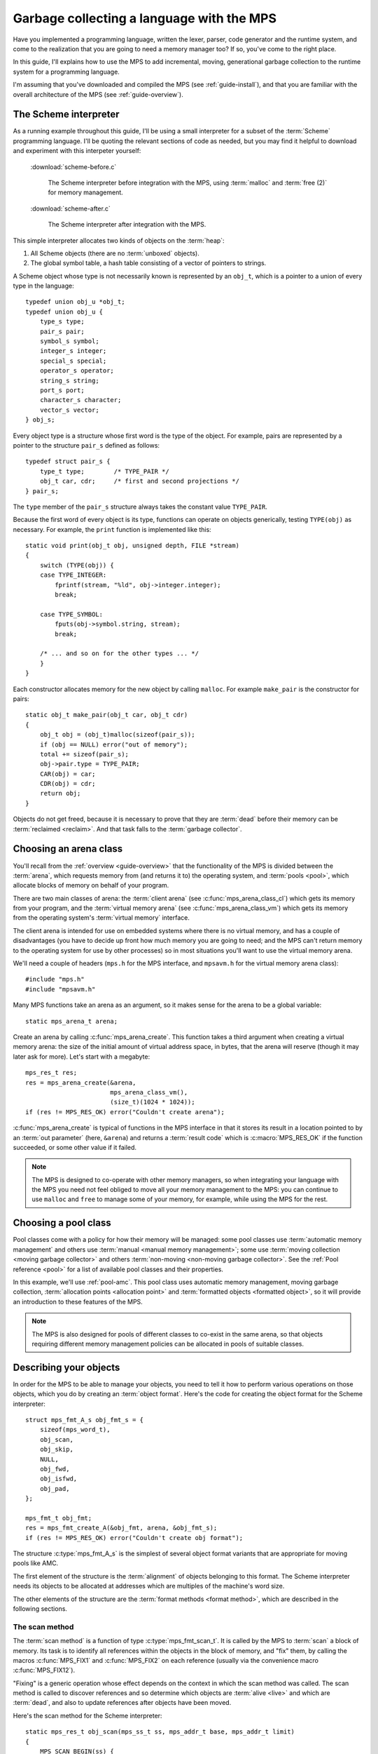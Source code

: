 .. highlight:: c

.. _guide-lang:

==========================================
Garbage collecting a language with the MPS
==========================================

Have you implemented a programming language, written the lexer,
parser, code generator and the runtime system, and come to the
realization that you are going to need a memory manager too? If so,
you've come to the right place.

In this guide, I'll explains how to use the MPS to add incremental,
moving, generational garbage collection to the runtime system for a
programming language.

I'm assuming that you've downloaded and compiled the MPS (see
:ref:`guide-install`), and that you are familiar with the overall
architecture of the MPS (see :ref:`guide-overview`).


----------------------
The Scheme interpreter
----------------------

As a running example throughout this guide, I'll be using a small
interpreter for a subset of the :term:`Scheme` programming
language. I'll be quoting the relevant sections of code as needed, but
you may find it helpful to download and experiment with this
interpeter yourself:

    :download:`scheme-before.c`

        The Scheme interpreter before integration with the MPS, using
        :term:`malloc` and :term:`free (2)` for memory management.

    :download:`scheme-after.c`

        The Scheme interpreter after integration with the MPS.

This simple interpreter allocates two kinds of objects on the
:term:`heap`:

1. All Scheme objects (there are no :term:`unboxed` objects).

2. The global symbol table, a hash table consisting of a vector of
   pointers to strings.

A Scheme object whose type is not necessarily known is represented by
an ``obj_t``, which is a pointer to a union of every type in the
language::

    typedef union obj_u *obj_t;
    typedef union obj_u {
        type_s type;
        pair_s pair;
        symbol_s symbol;
        integer_s integer;
        special_s special;
        operator_s operator;
        string_s string;
        port_s port;
        character_s character;
        vector_s vector;
    } obj_s;

Every object type is a structure whose first word is the type of the
object. For example, pairs are represented by a pointer to the
structure ``pair_s`` defined as follows::

    typedef struct pair_s {
        type_t type;        /* TYPE_PAIR */
        obj_t car, cdr;     /* first and second projections */
    } pair_s;

The ``type`` member of the ``pair_s`` structure always takes the
constant value ``TYPE_PAIR``.

Because the first word of every object is its type, functions can
operate on objects generically, testing ``TYPE(obj)`` as necessary. For example, the ``print`` function is implemented like this::

    static void print(obj_t obj, unsigned depth, FILE *stream)
    {
        switch (TYPE(obj)) {
        case TYPE_INTEGER:
            fprintf(stream, "%ld", obj->integer.integer);
            break;

        case TYPE_SYMBOL:
            fputs(obj->symbol.string, stream);
            break;

        /* ... and so on for the other types ... */
        }
    }

Each constructor allocates memory for the new object by calling
``malloc``. For example ``make_pair`` is the constructor for pairs::

    static obj_t make_pair(obj_t car, obj_t cdr)
    {
        obj_t obj = (obj_t)malloc(sizeof(pair_s));
        if (obj == NULL) error("out of memory");
        total += sizeof(pair_s);
        obj->pair.type = TYPE_PAIR;
        CAR(obj) = car;
        CDR(obj) = cdr;
        return obj;
    }

Objects do not get freed, because it is necessary to prove that they
are :term:`dead` before their memory can be :term:`reclaimed
<reclaim>`. And that task falls to the :term:`garbage collector`.


-----------------------
Choosing an arena class
-----------------------

You'll recall from the :ref:`overview <guide-overview>` that the
functionality of the MPS is divided between the :term:`arena`, which
requests memory from (and returns it to) the operating system, and
:term:`pools <pool>`, which allocate blocks of memory on behalf of
your program.

There are two main classes of arena: the :term:`client arena` (see
:c:func:`mps_arena_class_cl`) which gets its memory from your program,
and the :term:`virtual memory arena` (see
:c:func:`mps_arena_class_vm`) which gets its memory from the operating
system's :term:`virtual memory` interface.

The client arena is intended for use on embedded systems where there
is no virtual memory, and has a couple of disadvantages (you have to
decide up front how much memory you are going to need; and the MPS
can't return memory to the operating system for use by other
processes) so in most situations you'll want to use the virtual memory
arena.

We'll need a couple of headers (``mps.h`` for the MPS interface, and
``mpsavm.h`` for the virtual memory arena class)::

    #include "mps.h"
    #include "mpsavm.h"

Many MPS functions take an arena as an argument, so it makes sense for the arena to be a global variable::

    static mps_arena_t arena;

Create an arena by calling :c:func:`mps_arena_create`. This function
takes a third argument when creating a virtual memory arena: the size
of the initial amount of virtual address space, in bytes, that the
arena will reserve (though it may later ask for more). Let's start
with a megabyte::

    mps_res_t res;
    res = mps_arena_create(&arena,
                           mps_arena_class_vm(), 
                           (size_t)(1024 * 1024));
    if (res != MPS_RES_OK) error("Couldn't create arena");

:c:func:`mps_arena_create` is typical of functions in the MPS
interface in that it stores its result in a location pointed to by an
:term:`out parameter` (here, ``&arena``) and returns a :term:`result
code` which is :c:macro:`MPS_RES_OK` if the function succeeded, or
some other value if it failed.

.. note::

    The MPS is designed to co-operate with other memory managers, so
    when integrating your language with the MPS you need not feel
    obliged to move all your memory management to the MPS: you can
    continue to use ``malloc`` and ``free`` to manage some of your
    memory, for example, while using the MPS for the rest.

.. topics::

    :ref:`topic-arena`.


---------------------
Choosing a pool class
---------------------

Pool classes come with a policy for how their memory will be managed:
some pool classes use :term:`automatic memory management` and others
use :term:`manual <manual memory management>`; some use :term:`moving
collection <moving garbage collector>` and others :term:`non-moving
<non-moving garbage collector>`. See the :ref:`Pool reference <pool>`
for a list of available pool classes and their properties.

In this example, we'll use :ref:`pool-amc`. This pool class uses
automatic memory management, moving garbage collection,
:term:`allocation points <allocation point>` and :term:`formatted
objects <formatted object>`, so it will provide an introduction to
these features of the MPS.

.. note::

    The MPS is also designed for pools of different classes to
    co-exist in the same arena, so that objects requiring different
    memory management policies can be allocated in pools of suitable
    classes.


-----------------------
Describing your objects
-----------------------

In order for the MPS to be able to manage your objects, you need to
tell it how to perform various operations on those objects, which you
do by creating an :term:`object format`. Here's the code for creating
the object format for the Scheme interpreter::

    struct mps_fmt_A_s obj_fmt_s = {
        sizeof(mps_word_t),
        obj_scan,
        obj_skip,
        NULL,
        obj_fwd,
        obj_isfwd,
        obj_pad,
    };

    mps_fmt_t obj_fmt;
    res = mps_fmt_create_A(&obj_fmt, arena, &obj_fmt_s);
    if (res != MPS_RES_OK) error("Couldn't create obj format");

The structure :c:type:`mps_fmt_A_s` is the simplest of several object
format variants that are appropriate for moving pools like AMC.

The first element of the structure is the :term:`alignment` of objects
belonging to this format. The Scheme interpreter needs its objects to
be allocated at addresses which are multiples of the machine's word
size.

The other elements of the structure are the :term:`format methods
<format method>`, which are described in the following sections.

.. topics::

    :ref:`topic-format`.


.. _guide-lang-scan:

^^^^^^^^^^^^^^^
The scan method
^^^^^^^^^^^^^^^

The :term:`scan method` is a function of type
:c:type:`mps_fmt_scan_t`. It is called by the MPS to :term:`scan` a
block of memory. Its task is to identify all references within the
objects in the block of memory, and "fix" them, by calling the macros
:c:func:`MPS_FIX1` and :c:func:`MPS_FIX2` on each reference (usually
via the convenience macro :c:func:`MPS_FIX12`).

"Fixing" is a generic operation whose effect depends on the context in
which the scan method was called. The scan method is called to
discover references and so determine which objects are :term:`alive
<live>` and which are :term:`dead`, and also to update references
after objects have been moved.

Here's the scan method for the Scheme interpreter::

    static mps_res_t obj_scan(mps_ss_t ss, mps_addr_t base, mps_addr_t limit)
    {
        MPS_SCAN_BEGIN(ss) {
            while (base < limit) {
                obj_t obj = base;
                switch (obj->type.type) {
                case TYPE_PAIR:
                    FIX(obj->pair.car);
                    FIX(obj->pair.cdr);
                    base = (char *)base + ALIGN(sizeof(pair_s));
                    break;
                case TYPE_INTEGER:
                    base = (char *)base + ALIGN(sizeof(integer_s));
                    break;
                /* ... and so on for the other types ... */
                default:
                    fprintf(stderr, "Unexpected object on the heap\n");
                    abort();
                }
            }
        } MPS_SCAN_END(ss);
        return MPS_RES_OK;
    }

The scan method receives a :term:`scan state` (``ss``) argument, and
the block of memory to scan, from ``base`` (inclusive) to ``limit``
(exclusive). This block of memory is known to be packed with objects
belonging to the object format, and so the scan method loops over the
objects in the block, dispatching on the type of each object, and then
updating ``base`` to point to the next object in the block.

For each reference in an object the scan method fixes it by calling
:c:func:`MPS_FIX12` via the macro ``FIX``, which is defined as
follows::

    #define FIX(ref)                                                        \
        do {                                                                \
            mps_addr_t _addr = (ref); /* copy to local to avoid type pun */ \
            mps_res_t res = MPS_FIX12(ss, &_addr);                          \
            if (res != MPS_RES_OK) return res;                              \
            (ref) = _addr;                                                  \
        } while (0)

Each call to :c:func:`MPS_FIX12` must appear between calls to the
macros :c:func:`MPS_SCAN_BEGIN` and :c:func:`MPS_SCAN_END`. It's
usually most convenient to call :c:func:`MPS_SCAN_BEGIN` at the start
of the function and :c:func:`MPS_SCAN_END` at the end.

.. note::

    1. When the MPS calls your scan method, it may be part-way through
       moving your objects. It is therefore essential that the scan
       method only examine objects in the range of addresses it is
       given. Objects in other ranges of addresses are not guaranteed
       to be in a consistent state.

    2. Scanning is an operation on the :term:`critical path` of the
       MPS, which means that it is important that it runs as quickly
       as possible.

    3. The "fix" operation may update the reference. So if your
       language has :term:`tagged references <tagged reference>`, you
       must make sure that the tag is restored after the reference is
       updated.

    4. The "fix" operation may fail by returning a :term:`result code`
       other than :c:macro:`MPS_RES_OK`. A scan function must
       propagate such a result code to the caller, and should do so as
       soon as practicable.

.. topics::

    :ref:`topic-format`, :ref:`topic-scanning`.


^^^^^^^^^^^^^^^
The skip method
^^^^^^^^^^^^^^^

The :term:`skip method` is a function of type
:c:type:`mps_fmt_skip_t`. It is called by the MPS to skip over an
object belonging to the format.

Here's the skip method for the Scheme interpreter::

    static mps_addr_t obj_skip(mps_addr_t base)
    {
        obj_t obj = base;
        switch (obj->type.type) {
        case TYPE_PAIR:
            base = (char *)base + ALIGN(sizeof(pair_s));
            break;
        case TYPE_INTEGER:
            base = (char *)base + ALIGN(sizeof(integer_s));
            break;
        /* ... and so on for the other types ... */
        default:
            fprintf(stderr, "Unexpected object on the heap\n");
            abort();
        }
        return base;
    }

The argument ``base`` is the address to the base of the object. The
skip method must return the address of the base of the "next object":
in formats of variant A like this one, this is the address of the word
just past the end of the object.

You'll see that the code in the skip method that computes the "next
object" is the same as the corresponding code in the :term:`scan
method`, so that it's tempting for the latter to delegate this part of
its functionality to the former.

.. topics::

    :ref:`topic-format`, :ref:`topic-scanning`.


^^^^^^^^^^^^^^^^^^
The forward method
^^^^^^^^^^^^^^^^^^

The :term:`forward method` is a function of type
:c:type:`mps_fmt_fwd_t`. It is called by the MPS after it has moved an
object, and its task is to replace the old object with a
:term:`forwarding object` pointing to the new location of the object.

    .. figure:: ../diagrams/copying.svg
        :align: center
        :alt: Diagram: Copying garbage collection.

        Copying garbage collection.

The forwarding object must satisfy these properties:

1. It must be scannable and skippable, and so it will need to have a
   type field to distinguish it from other Scheme objects.

2. It must contain a pointer to the new location of the object (a
   :term:`forwarding pointer`).

3. The :ref:`scan method <guide-lang-scan>` and the skip method will
   both need to know the length of the forwarding object. This can be
   arbitarily long (in the case of string objects, for example) so it
   must contain a length field.

This poses a problem, because the above analysis suggests that
forwarding objects need to contain at least three words, but Scheme
objects might be as small as two words (for example, integers).

This conundrum can be solved by having two types of forwarding object.
The first type is suitable for forwarding objects of three words or
longer::

    typedef struct fwd_s {
        type_t type;                  /* TYPE_FWD */
        obj_t fwd;                    /* forwarded object */
        size_t size;                  /* total size of this object */
    } fwd_s;

while the second type is suitable for forwarding objects of two words::

    typedef struct fwd2_s {
        type_t type;                  /* TYPE_FWD2 */
        obj_t fwd;                    /* forwarded object */
    } fwd2_s;

Here's the forward method for the Scheme interpreter::

    static void obj_fwd(mps_addr_t old, mps_addr_t new)
    {
        obj_t obj = old;
        mps_addr_t limit = obj_skip(old);
        size_t size = (char *)limit - (char *)old;
        assert(size >= ALIGN(sizeof(fwd2_s)));
        if (size == ALIGN(sizeof(fwd2_s))) {
            obj->type.type = TYPE_FWD2;
            obj->fwd2.fwd = new;
        } else {
            obj->type.type = TYPE_FWD;
            obj->fwd.fwd = new;
            obj->fwd.size = size;
        }
    }

The argument ``old`` is the old address of the object, and ``new`` is
the location to which it has been moved.

The fowarding objects must be scannable and skippable, so the
following code must be added to ``obj_scan`` and ``obj_skip``::

    case TYPE_FWD:
        base = (char *)base + ALIGN(obj->fwd.size);
        break;
    case TYPE_FWD2:
        base = (char *)base + ALIGN(sizeof(fwd2_s));
        break;

.. note::

    The Scheme interpreter has no objects consisting of a single word.
    If it did, this would present problems for the design of the
    forwarding object. The best approach in such a case would be to
    allocate the single-word objects from a separate pool: if, as
    seems likely, these objects do not contain references, they could
    be allocated from the :ref:`pool-lo` pool, and so the cost of
    scanning them could be avoided.
    
.. topics::

    :ref:`topic-format`.


^^^^^^^^^^^^^^^^^^^^^^^
The is-forwarded method
^^^^^^^^^^^^^^^^^^^^^^^

The :term:`is-forwarded method` is a function of type
:c:type:`mps_fmt_isfwd_t`. It is called by the MPS to determine if an
object is a :term:`forwarding object`, and if it is, to determine the
location where that object was moved.

Here's the is-forwarded method for the Scheme interpreter::

    static mps_addr_t obj_isfwd(mps_addr_t addr)
    {
        obj_t obj = addr;
        switch (obj->type.type) {
        case TYPE_FWD2:
            return obj->fwd2.fwd;
        case TYPE_FWD:
            return obj->fwd.fwd;
        }
        return NULL;
    }

It receives the address of an object, and returns the address to which
that object was moved, or ``NULL`` if the object was not moved.

.. topics::

    :ref:`topic-format`.


^^^^^^^^^^^^^^^^^^
The padding method
^^^^^^^^^^^^^^^^^^

The :term:`padding method` is a function of type
:c:type:`mps_fmt_pad_t`. It is called by the MPS to fill a block of
memory with a :term:`padding object`: this is an object that fills
gaps in a block of :term:`formatted objects <formatted object>`, for
example to enable the MPS to pack objects into fixed-size units (such
as operating system :term:`pages <page>`).

A padding object must be scannable and skippable, and not confusable
with a :term:`forwarding object`. This means they need a type and a
size. However, padding objects might need to be as small as the
alignment of the object format, which was specified to be a single
word. As with forwarding objects, this can be solved by having two
types of padding object. The first type is suitable for paddding
objects of two words or longer::

    typedef struct pad_s {
        type_t type;                  /* TYPE_PAD */
        size_t size;                  /* total size of this object */
    } pad_s;

while the second type is suitable for padding objects consisting of a
single word::

    typedef struct pad1_s {
        type_t type;                  /* TYPE_PAD1 */
    } pad1_s;

Here's the padding method::

    static void obj_pad(mps_addr_t addr, size_t size)
    {
        obj_t obj = addr;
        assert(size >= ALIGN(sizeof(pad1_s)));
        if (size == ALIGN(sizeof(pad1_s))) {
            obj->type.type = TYPE_PAD1;
        } else {
            obj->type.type = TYPE_PAD;
            obj->pad.size = size;
        }
    }

The argument ``addr`` is the address at which the padding object must be created, and ``size`` is its size in bytes: this will always be a multiple of the alignment of the object format.

The padding objects must be scannable and skippable, so the following
code must be added to ``obj_scan`` and ``obj_skip``::

    case TYPE_PAD:
        base = (char *)base + ALIGN(obj->pad.size);
        break;
    case TYPE_PAD1:
        base = (char *)base + ALIGN(sizeof(pad1_s));
        break;

.. topics::

    :ref:`topic-format`.


-----------------
Generation chains
-----------------

The AMC pool requires not only an object format but a
:term:`generation chain`. This specifies the generation structure of
the :term:`generational garbage collection`.

You create a generation chain by constructing an array of structures
of type :c:type:`mps_gen_param_s` and passing them to
:c:func:`mps_chain_create`. Here's the code for creating the
generation chain for the Scheme interpreter::

    mps_gen_param_s obj_gen_params[] = {
        { 150, 0.85 },
        { 170, 0.45 },
    };

    res = mps_chain_create(&obj_chain,
                           arena,
                           LENGTH(obj_gen_params),
                           obj_gen_params);
    if (res != MPS_RES_OK) error("Couldn't create obj chain");


-----------------
Creating the pool
-----------------

Now you know enough to create an :ref:`pool-amc` pool! Let's review
the pool creation code. First the :term:`object format`::

    struct mps_fmt_A_s obj_fmt_s = {
        sizeof(mps_word_t),
        obj_scan,
        obj_skip,
        NULL,
        obj_fwd,
        obj_isfwd,
        obj_pad,
    };

    mps_fmt_t obj_fmt;
    res = mps_fmt_create_A(&obj_fmt, arena, &obj_fmt_s);
    if (res != MPS_RES_OK) error("Couldn't create obj format");

then the :term:`generation chain`::

    mps_gen_param_s obj_gen_params[] = {
        { 150, 0.85 },
        { 170, 0.45 },
    };

    mps_chain_t obj_chain;
    res = mps_chain_create(&obj_chain,
                           arena,
                           LENGTH(obj_gen_params),
                           obj_gen_params);
    if (res != MPS_RES_OK) error("Couldn't create obj chain");

and finally the :term:`pool`::

    mps_pool_t obj_pool;
    res = mps_pool_create(&obj_pool,
                          arena,
                          mps_class_amc(),
                          obj_fmt,
                          obj_chain);
    if (res != MPS_RES_OK) error("Couldn't create obj pool");


-----
Roots
-----

The :term:`object format` tells the MPS how to find :term:`references
<reference>` from one object to another. This allows the MPS to
extrapolate the reachability property: if object *A* is
:term:`reachable`, and the :term:`scan method` fixes a reference from
*A* to another object *B*, then *B* is reachable too.

But how does this process get started? How does the MPS know which
objects are reachable *a priori*? Such objects are known as
:term:`roots <root>`, and you must register them with the MPS,
creating root descriptions of type :c:type:`mps_root_t`.

The most important root consists of the contents of the
:term:`registers <register>` and the :term:`control stack` of each
:term:`thread` in your program: this is covered in :ref:`Threads <guide-lang-threads>`, below.

Other roots may be found in static variables in your program, or in
memory allocated by other memory managers. For these roots you must
describe to the MPS how to :term:`scan` them for references.

The Scheme interpreter has a number of static variables that point to
heap-allocated objects. First, the special objects, including::

    static obj_t obj_empty;         /* (), the empty list */

Second, the predefined symbols, including::

    static obj_t obj_quote;         /* "quote" symbol */

And third, the global symbol table::

    static obj_t *symtab;
    static size_t symtab_size;

You tell the MPS how to scan these by writing root scanning functions
of type :c:type:`mps_reg_scan_t`. These functions are similar to the
:ref:`scan method <guide-lang-scan>` in an :term:`object format`,
described above.

In the case of the Scheme interpreter, the root scanning function for
the special objects and the predefined symbols could be written like
this::

    static mps_res_t globals_scan(mps_ss_t ss, void *p, size_t s)
    {
        MPS_SCAN_BEGIN(ss) {
            FIX(obj_empty);
            /* ... and so on for the special objects ... */
            FIX(obj_quote);
            /* ... and so on for the predefined symbols ... */
        } MPS_SCAN_END(ss);
        return MPS_RES_OK;
    }

but in fact the interpreter already has tables of these global
objects, so it's simpler and more extensible for the root scanning
function to iterate over them::

    static mps_res_t globals_scan(mps_ss_t ss, void *p, size_t s)
    {
        MPS_SCAN_BEGIN(ss) {
            size_t i;
            for (i = 0; i < LENGTH(sptab); ++i)
                FIX(*sptab[i].varp);
            for (i = 0; i < LENGTH(isymtab); ++i)
                FIX(*isymtab[i].varp);
        } MPS_SCAN_END(ss);
        return MPS_RES_OK;
    }

Each root scanning function must be registered with the MPS by calling
:c:func:`mps_root_create`, like this::

    mps_root_t globals_root;
    res = mps_root_create(&globals_root, arena, mps_rank_exact(), 0,
                          globals_scan, NULL, 0);
    if (res != MPS_RES_OK) error("Couldn't register globals root");

The third argument (here :c:func:`mps_rank_exact`) is the :term:`rank`
of references in the root. ":term:`Exact <exact reference>`" means
that:

1. all references in the root point to another object (there are no
   :term:`ambiguous references <ambiguous reference>`); and

2. each reference keeps the target of the reference alive (unlike
   :term:`weak references <weak reference (1)>`).

The fourth argument (here ``0``) is the :term:`root mode`: see
:ref:`topic-root`.

The sixth and seventh arguments (here ``NULL`` and ``0``) are passed
to the root scanning function where they are received as the
parameters ``p`` and ``s`` respectively. In this case there was no
need to use them.

What about the global symbol table? This is trickier, because it gets
rehashed from time to time, and during the rehashing process there are
two copies of the symbol table in existence. Because the MPS is
:term:`asynchronous <asynchronous garbage collector>`, it might be
scanning, moving, or collecting, at any point in time, and if it is
doing so during the rehashing of the symbol table it had better scan
both the old and new copies of the table. This is most conveniently
done by registering a new root to refer to the new copy, and then
after the rehash has completed, de-registering the old root by calling
:c:func:`mps_root_destroy`.

It would be possible to write a root scanning function of type
:c:type:`mps_reg_scan_t`, as described above, to fix the references in
the global symbol table, but the case of a table of references is
sufficiently common that the MPS provides a convenience function,
:c:func:`mps_root_create_table`, for registering it::

    static mps_root_t symtab_root;

    /* ... */

    res = mps_root_create_table(&symtab_root, arena, mps_rank_exact(), 0,
                                (mps_addr_t *)symtab, symtab_size);
    if (res != MPS_RES_OK) error("Couldn't register new symtab root");

.. _guide-lang-roots-rehash:

The root must be re-registered whenever the global symbol table
changes size::

    static void rehash(void) {
        obj_t *old_symtab = symtab;
        unsigned old_symtab_size = symtab_size;
        mps_root_t old_symtab_root = symtab_root;
        unsigned i;
        mps_res_t res;

        symtab_size *= 2;
        symtab = malloc(sizeof(obj_t) * symtab_size);
        if (symtab == NULL) error("out of memory");

        /* Initialize the new table to NULL so that "find" will work. */
        for (i = 0; i < symtab_size; ++i)
            symtab[i] = NULL;

        res = mps_root_create_table(&symtab_root, arena, mps_rank_exact(), 0,
                                    (mps_addr_t *)symtab, symtab_size);
        if (res != MPS_RES_OK) error("Couldn't register new symtab root");

        for (i = 0; i < old_symtab_size; ++i)
            if (old_symtab[i] != NULL) {
                obj_t *where = find(old_symtab[i]->symbol.string);
                assert(where != NULL);    /* new table shouldn't be full */
                assert(*where == NULL);   /* shouldn't be in new table */
                *where = old_symtab[i];
            }

        mps_root_destroy(old_symtab_root);
        free(old_symtab);
    }

.. note::

    1. The old root description (referring to the old copy of the
       symbol table) is not destroyed until after the new root
       description has been registered. This is because the MPS is
       :term:`asynchronous <asynchronous garbage collector>`: it might
       be scanning, moving, or collecting, at any point in time. If
       the old root description were destroyed before the new root
       description was registered, there would be a period during
       which:

       a. the symbol table was not reachable (at least as far as the
          MPS was concerned) and so all the objects referenced by it
          (and all the objects reachable from *those* objects) might
          be dead; and

       b. if the MPS moved an object, it would not know that the
          object was referenced by the symbol table, and so would not
          update the reference there to point to the new location of
          the object. This would result in out-of-date references in
          the old symbol table, and these would be copied into the new
          symbol table.

    2. The root might be scanned as soon as it is registered, so it is
       important to fill it with scannable references (``NULL`` in
       this case) before registering it.

    3. The order of operations at the end is important: the old root
       must be de-registered before its memory is freed.

.. topics::

    :ref:`topic-root`.


.. _guide-lang-threads:

-------
Threads
-------

In a multi-threaded environment where :term:`incremental garbage
collection` is used, you must register each of your :term:`threads
<thread>` with the MPS so that the MPS can examine their state.

Even in a single-threaded environment (like the Scheme interpreter) it
may also be necessary to register the (only) thread if either of these
conditions apply:

1. you are using :term:`moving garbage collection <moving garbage
   collector>` (as with the :ref:`pool-amc` pool);

2. the thread's :term:`registers <register>` and :term:`control stack`
   constitute a :term:`roots <root>` (that is, objects may be kept
   alive via references in local variables: this is almost always the
   case for programs written in :term:`C`).

You register a thread with an :term:`arena` by calling
:c:func:`mps_thread_reg`::

    mps_thr_t thread;
    res = mps_thread_reg(&thread, arena);
    if (res != MPS_RES_OK) error("Couldn't register thread");

You register the thread's registers and control stack as a root by
calling :c:func:`mps_root_create_reg` and passing
:c:func:`mps_stack_scan_ambig`::

    void *marker = &marker;
    mps_root_t reg_root;
    res = mps_root_create_reg(&reg_root,
                              arena,
                              mps_rank_ambig(),
                              0,
                              thread,
                              mps_stack_scan_ambig,
                              marker,
                              0);
    if (res != MPS_RES_OK) error("Couldn't create root");

In order to scan the control stack, the MPS needs to know where the
bottom of the stack is, and that's the role of the ``marker``
variable: the compiler places it on the stack, so its address is a
position within the stack. As long as you don't exit from this
function while the MPS is running, your program's active local
variables will always be higher up on the stack than ``marker``, and
so will be scanned for references by the MPS.

The condition "don't exit from this function while the MPS is running"
will always be satisfied, because you must run your program via the
*MPS trampoline*. That is, if your program was previously organized
like this::

    int main(int argc, char **argv)
    {
        /* ... your program here ... */
        return EXIT_CODE;
    }

it now must be organized like this::

    typedef struct tramp_s {
        int argc;
        char **argv;
        int exit_code;
    } tramp_s;

    static void *start(void *p, size_t s)
    {
        tramp_s *tramp = p;
        int argc = tramp->argc;
        char **argv = tramp->argv;

        /* ... your program here ... */

        tramp->exit_code = EXIT_CODE;
        return NULL;
    }

    int main(int argc, char *argv[])
    {
        /* ... set up the MPS ... */

        tramp_s tramp;
        mps_tramp(&tramp, start, NULL, 0);

        /* ... tear down the MPS ... */

        return tramp.exit_code;
    }

.. topics::

    :ref:`topic-root`.


.. _guide-lang-allocation:

----------
Allocation
----------

It probably seemed a long journey to get here, but at last we're ready
to start allocating.

:term:`Manual <manual memory management>` pools typically support
:term:`malloc`\-like allocation using the function
:c:func:`mps_alloc`. But :term:`automatic <automatic memory
management>` pools cannot, because of the following problem::

    static obj_t make_pair(obj_t car, obj_t cdr)
    {
        obj_t obj;
        mps_addr_t addr;
        mps_res_t res;
        res = mps_alloc(&addr, pool, sizeof(pair_s));
        if (res != MPS_RES_OK) error("out of memory in make_pair");
        obj = addr;

        /* What happens if the MPS scans obj just now? */

        obj->pair.type = TYPE_PAIR;
        CAR(obj) = car;
        CDR(obj) = cdr;
        return obj;
    }

Because the MPS is :term:`asynchronous <asynchronous garbage
collector>`, it might scan any reachable object at any time, including
immediately after the object has been allocated. In this case, if the
MPS attempts to scan ``obj`` at the indicated point, the object's
``type`` field will be uninitialized, and so the :term:`scan method`
will abort.

The MPS solves this problem via the :term:`reserve/commit
protocol`. This needs an additional structure, an :term:`allocation
point`, to be attached to the pool by calling
:c:func:`mps_ap_create`::

    static mps_ap_t obj_ap;

    /* ... */

    res = mps_ap_create(&obj_ap, obj_pool, mps_rank_exact());
    if (res != MPS_RES_OK) error("Couldn't create obj allocation point");

And then the constructor can be implemented like this::

    static obj_t make_pair(obj_t car, obj_t cdr)
    {
        obj_t obj;
        mps_addr_t addr;
        size_t size = ALIGN(sizeof(pair_s));
        do {
            mps_res_t res = mps_reserve(&addr, obj_ap, size);
            if (res != MPS_RES_OK) error("out of memory in make_pair");
            obj = addr;
            obj->pair.type = TYPE_PAIR;
            CAR(obj) = car;
            CDR(obj) = cdr;
        } while (!mps_commit(obj_ap, addr, size));
        return obj;
    }

The function :c:func:`mps_reserve` allocates a block of memory that
the MPS knows is uninitialized: the MPS promises not to scan this
block or move it until after it is :term:`committed (2)` by calling
:c:func:`mps_commit`. So the new object can be allocated and
initialized safely.

However, there's a second problem::

            CAR(obj) = car;
            CDR(obj) = cdr;

            /* What if the MPS moves car or cdr just now? */

        } while (!mps_commit(obj_ap, addr, size));

Because ``obj`` is not yet committed, the MPS won't scan it, and that
means that it won't discover that it contains references to ``car``
and ``cdr``, and so won't update these references to point to their
new locations.

In such a circumstance (that is, when objects might have moved since
you called :c:func:`mps_reserve`), :c:func:`mps_commit` returns false,
and we have to initialize the object again (most conveniently done via
a ``while`` loop, as here).

.. note::

    1. When using the allocation point protocol it is up to you to
       ensure that the requested size is aligned, because
       :c:func:`mps_reserve` is on the MPS's :term:`critical path`,
       and so it is highly optimized: in nearly all cases it is just
       an increment to a pointer.

    2. It is rare for :c:func:`mps_commit` to return false, but it can
       happen, so it is important not to do anything you don't want to
       repeat between calling :c:func:`mps_reserve` and
       :c:func:`mps_commit`. Also, the shorter the interval, the less
       likely :c:func:`mps_commit` is to return false.

.. topics::

    :ref:`topic-allocation`.


-----------------------
Maintaining consistency
-----------------------

The MPS is :term:`asynchronous <asynchronous garbage collector>`:
this means that it might be scanning, moving, or collecting, at any
point in time (potentially, between any pair of instructions in your
program). So you must make sure that your data structures always obey
these rules:

1. A :term:`root` must be scannable by the root scanning function as
   soon as it has been registered with :c:func:`mps_root_create` (or
   similar).

   See the discussion of the :ref:`global symbol table
   <guide-lang-roots-rehash>` in the Scheme interpreter.

2. A :term:`formatted object` must be scannable by the :term:`scan
   method` as soon as it has been :term:`committed (2)` by calling
   :c:func:`mps_commit`.

   See the discussion of the :ref:`pair constructor
   <guide-lang-allocation>` in the Scheme interpreter.

3. All objects that are :term:`reachable` by your code must always be
   provably reachable from a root via a chain of :term:`references
   <reference>` that are :term:`fixed <fix>` by a scanning function.

   See the discussion of the :ref:`global symbol table
   <guide-lang-roots-rehash>` in the Scheme interpreter.

4. Objects must remain scannable throughout their :term:`lifetime`.

   See :ref:`guide-debug`.


----------
Tidying up
----------

When your program is done with the MPS, it's good practice to tear
down all the MPS data structures. This causes the MPS to check the
consistency of its data structures and report any problems it
detects. It also causes the MPS to flush its :term:`telemetry stream`.

MPS data structures must be destroyed in reverse order to that in
which they were created. So you must destroy all :term:`allocation
points <allocation point>` on a :term:`pool` before destroying the
pool; destroy all :term:`roots <root>`, :term:`threads <thread>`, and
pools that were created in an :term:`arena` before destroying the
arena, and so on.

Here's the tear-down code from the Scheme interpreter::

    mps_ap_destroy(obj_ap);
    mps_pool_destroy(obj_pool);
    mps_chain_destroy(obj_chain);
    mps_fmt_destroy(obj_fmt);
    mps_root_destroy(reg_root);
    mps_thread_dereg(thread);
    mps_arena_destroy(arena);



----------
What next?
----------

This article has covered the basic knowledge needed to add
incremental, moving, generational garbage collection to the runtime
system for a programming language.

If everything is working for your language, then the next step is
:ref:`guide-perf`.

But if things don't work out quite as smoothly for your language as
they did in the Scheme example, then you'll be more interested in
:ref:`guide-debug`.
